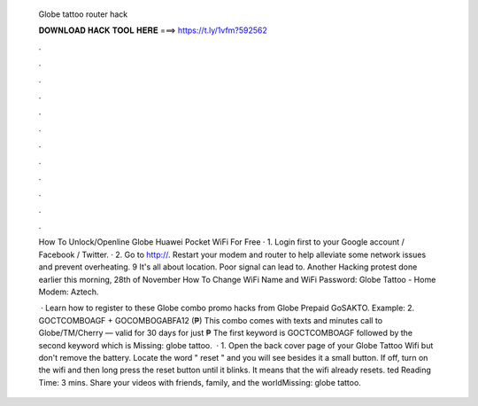   Globe tattoo router hack
  
  
  
  𝐃𝐎𝐖𝐍𝐋𝐎𝐀𝐃 𝐇𝐀𝐂𝐊 𝐓𝐎𝐎𝐋 𝐇𝐄𝐑𝐄 ===> https://t.ly/1vfm?592562
  
  
  
  .
  
  
  
  .
  
  
  
  .
  
  
  
  .
  
  
  
  .
  
  
  
  .
  
  
  
  .
  
  
  
  .
  
  
  
  .
  
  
  
  .
  
  
  
  .
  
  
  
  .
  
  How To Unlock/Openline Globe Huawei Pocket WiFi For Free · 1. Login first to your Google account / Facebook / Twitter. · 2. Go to http://. Restart your modem and router to help alleviate some network issues and prevent overheating. 9 It's all about location. Poor signal can lead to. Another Hacking protest done earlier this morning, 28th of November How To Change WiFi Name and WiFi Password: Globe Tattoo - Home Modem: Aztech.
  
   · Learn how to register to these Globe combo promo hacks from Globe Prepaid GoSAKTO. Example: 2. GOCTCOMBOAGF + GOCOMBOGABFA12 (₱) This combo comes with texts and minutes call to Globe/TM/Cherry — valid for 30 days for just ₱ The first keyword is GOCTCOMBOAGF followed by the second keyword which is Missing: globe tattoo.  · 1. Open the back cover page of your Globe Tattoo Wifi but don't remove the battery. Locate the word " reset " and you will see besides it a small button. If off, turn on the wifi and then long press the reset button until it blinks. It means that the wifi already resets. ted Reading Time: 3 mins. Share your videos with friends, family, and the worldMissing: globe tattoo.

